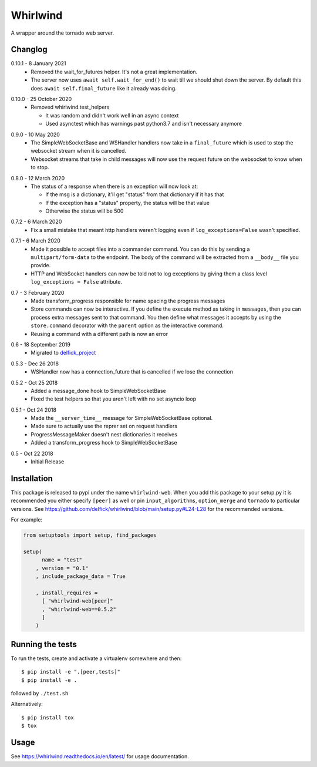 Whirlwind
=========

A wrapper around the tornado web server.

Changlog
--------

.. _release-0-10-1:

0.10.1 - 8 January 2021
    * Removed the wait_for_futures helper. It's not a great implementation.
    * The server now uses ``await self.wait_for_end()`` to wait till we should
      shut down the server. By default this does ``await self.final_future`` like it
      already was doing.

.. _release-0-10-0:

0.10.0 - 25 October 2020
    * Removed whirlwind.test_helpers

      * It was random and didn't work well in an async context
      * Used asynctest which has warnings past python3.7 and isn't necessary anymore

.. _release-0-9-0:

0.9.0 - 10 May 2020
    * The SimpleWebSocketBase and WSHandler handlers now take in a
      ``final_future`` which is used to stop the websocket stream when it is
      cancelled.
    * Websocket streams that take in child messages will now use the request
      future on the websocket to know when to stop.

.. _release-0-8-0:

0.8.0 - 12 March 2020
    * The status of a response when there is an exception will now look at:

      * If the msg is a dictionary, it'll get "status" from that dictionary if it has that
      * If the exception has a "status" property, the status will be that value
      * Otherwise the status will be 500

.. _release-0-7-2:

0.7.2 - 6 March 2020
    * Fix a small mistake that meant http handlers weren't logging even if
      ``log_exceptions=False`` wasn't specified.

.. _release-0-7-1:

0.7.1 - 6 March 2020
    * Made it possible to accept files into a commander command. You can do this
      by sending a ``multipart/form-data`` to the endpoint. The body of the
      command will be extracted from a ``__body__`` file you provide.
    * HTTP and WebSocket handlers can now be told not to log exceptions by giving
      them a class level ``log_exceptions = False`` attribute.

.. _release-0-7:

0.7 - 3 February 2020
    * Made transform_progress responsible for name spacing the progress messages
    * Store commands can now be interactive. If you define the execute method as
      taking in ``messages``, then you can process extra messages sent to that
      command. You then define what messages it accepts by using the
      ``store.command`` decorator with the ``parent`` option as the interactive
      command.
    * Reusing a command with a different path is now an error

.. _release-0-6:

0.6 - 18 September 2019
    * Migrated to `delfick_project <https://delfick-project.readthedocs.io/en/latest/index.html>`_

.. _release-0-5.3:

0.5.3 - Dec 26 2018
    * WSHandler now has a connection_future that is cancelled if we lose the
      connection

.. _release-0-5.2:

0.5.2 - Oct 25 2018
    * Added a message_done hook to SimpleWebSocketBase
    * Fixed the test helpers so that you aren't left with no set asyncio loop

.. _release-0-5.1:

0.5.1 - Oct 24 2018
    * Made the ``__server_time__`` message for SimpleWebSocketBase optional.
    * Made sure to actually use the reprer set on request handlers
    * ProgressMessageMaker doesn't nest dictionaries it receives
    * Added a transform_progress hook to SimpleWebSocketBase

.. _release-0-5:

0.5 - Oct 22 2018
    * Initial Release

Installation
------------

This package is released to pypi under the name ``whirlwind-web``. When you add
this package to your setup.py it is recommended you either specify ``[peer]`` as
well or pin ``input_algorithms``, ``option_merge`` and ``tornado`` to particular
versions.  See https://github.com/delfick/whirlwind/blob/main/setup.py#L24-L28
for the recommended versions.

For example:

.. code-block:: python


    from setuptools import setup, find_packages
    
    setup(
          name = "test"
        , version = "0.1"
        , include_package_data = True
    
        , install_requires =
          [ "whirlwind-web[peer]"
          , "whirlwind-web==0.5.2"
          ]
        )

Running the tests
-----------------

To run the tests, create and activate a virtualenv somewhere and then::

    $ pip install -e ".[peer,tests]"
    $ pip install -e .

followed by ``./test.sh``

Alternatively::
    
    $ pip install tox
    $ tox

Usage
-----

See https://whirlwind.readthedocs.io/en/latest/ for usage documentation.
